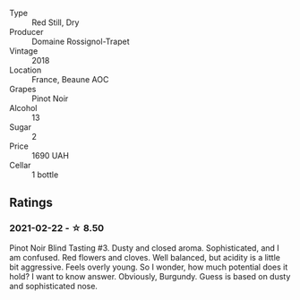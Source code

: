 #+attr_html: :class wine-main-image
[[file:/images/52/ed748f-89be-4be6-a619-8de5dbd79e8e/2021-02-22-22-34-13-D8998030-242C-4793-9C7C-4E54D7360440-1-105-c.webp]]

- Type :: Red Still, Dry
- Producer :: Domaine Rossignol-Trapet
- Vintage :: 2018
- Location :: France, Beaune AOC
- Grapes :: Pinot Noir
- Alcohol :: 13
- Sugar :: 2
- Price :: 1690 UAH
- Cellar :: 1 bottle

** Ratings

*** 2021-02-22 - ☆ 8.50

Pinot Noir Blind Tasting #3. Dusty and closed aroma. Sophisticated, and I am confused. Red flowers and cloves. Well balanced, but acidity is a little bit aggressive. Feels overly young. So I wonder, how much potential does it hold? I want to know answer. Obviously, Burgundy. Guess is based on dusty and sophisticated nose.

